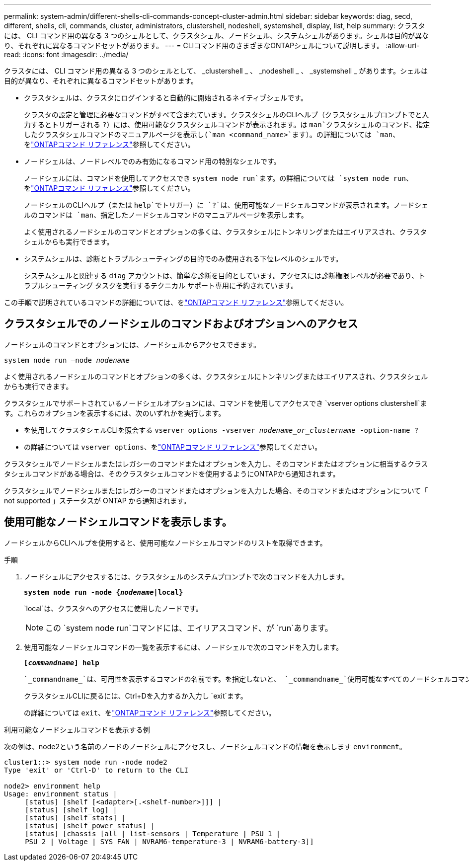 ---
permalink: system-admin/different-shells-cli-commands-concept-cluster-admin.html 
sidebar: sidebar 
keywords: diag, secd, different, shells, cli, commands, cluster, administrators, clustershell, nodeshell, systemshell, display, list, help 
summary: クラスタには、 CLI コマンド用の異なる 3 つのシェルとして、クラスタシェル、ノードシェル、システムシェルがあります。シェルは目的が異なり、それぞれに異なるコマンドセットがあります。 
---
= CLIコマンド用のさまざまなONTAPシェルについて説明します。
:allow-uri-read: 
:icons: font
:imagesdir: ../media/


[role="lead"]
クラスタには、 CLI コマンド用の異なる 3 つのシェルとして、 _clustershell _ 、 _nodeshell _ 、 _systemshell _ があります。シェルは目的が異なり、それぞれに異なるコマンドセットがあります。

* クラスタシェルは、クラスタにログインすると自動的に開始されるネイティブシェルです。
+
クラスタの設定と管理に必要なコマンドがすべて含まれています。クラスタシェルのCLIヘルプ（クラスタシェルプロンプトでと入力するとトリガーされる `?`）には、使用可能なクラスタシェルコマンドが表示されます。は `man`クラスタシェルのコマンド、指定したクラスタシェルコマンドのマニュアルページを表示し(`man <command_name>`ます）。の詳細については `man`、をlink:https://docs.netapp.com/us-en/ontap-cli/man.html["ONTAPコマンド リファレンス"^]参照してください。

* ノードシェルは、ノードレベルでのみ有効になるコマンド用の特別なシェルです。
+
ノードシェルには、コマンドを使用してアクセスでき `system node run`ます。の詳細については `system node run`、をlink:https://docs.netapp.com/us-en/ontap-cli/system-node-run.html["ONTAPコマンド リファレンス"^]参照してください。

+
ノードシェルのCLIヘルプ（または `help`でトリガー）に `?`は、使用可能なノードシェルコマンドが表示されます。ノードシェルのコマンドは `man`、指定したノードシェルコマンドのマニュアルページを表示します。

+
よく使用されるノードシェルのコマンドとオプションの多くは、クラスタシェルにトンネリングまたはエイリアスされ、クラスタシェルからも実行できます。

* システムシェルは、診断とトラブルシューティングの目的でのみ使用される下位レベルのシェルです。
+
システムシェルと関連する `diag` アカウントは、簡単な診断を目的としています。アクセスには診断権限レベルが必要であり、トラブルシューティング タスクを実行するテクニカル サポート専用に予約されています。



この手順で説明されているコマンドの詳細については、をlink:https://docs.netapp.com/us-en/ontap-cli/["ONTAPコマンド リファレンス"^]参照してください。



== クラスタシェルでのノードシェルのコマンドおよびオプションへのアクセス

ノードシェルのコマンドとオプションには、ノードシェルからアクセスできます。

`system node run –node _nodename_`

よく使用されるノードシェルのコマンドとオプションの多くは、クラスタシェルにトンネリングまたはエイリアスされ、クラスタシェルからも実行できます。

クラスタシェルでサポートされているノードシェルオプションには、コマンドを使用してアクセスでき `vserver options clustershell`ます。これらのオプションを表示するには、次のいずれかを実行します。

* を使用してクラスタシェルCLIを照会する `vserver options -vserver _nodename_or_clustername_ -option-name ?`
* の詳細については `vserver options`、をlink:https://docs.netapp.com/us-en/ontap-cli/search.html?q=vserver+options["ONTAPコマンド リファレンス"^]参照してください。


クラスタシェルでノードシェルまたはレガシーのコマンドまたはオプションを入力し、そのコマンドまたはオプションに相当するクラスタシェルコマンドがある場合は、そのクラスタシェルコマンドを使用するようにONTAPから通知されます。

クラスタシェルでノードシェルまたはレガシーのコマンドまたはオプションを入力した場合、そのコマンドまたはオプションについて「 not supported 」ステータスが ONTAP から通知されます。



== 使用可能なノードシェルコマンドを表示します。

ノードシェルからCLIヘルプを使用すると、使用可能なノードシェルコマンドのリストを取得できます。

.手順
. ノードシェルにアクセスするには、クラスタシェルのシステムプロンプトで次のコマンドを入力します。
+
`*system node run -node {_nodename_|local}*`

+
`local`は、クラスタへのアクセスに使用したノードです。

+
[NOTE]
====
この `system node run`コマンドには、エイリアスコマンド、が `run`あります。

====
. 使用可能なノードシェルコマンドの一覧を表示するには、ノードシェルで次のコマンドを入力します。
+
`*[_commandname_] help*`

+
 `_commandname_`は、可用性を表示するコマンドの名前です。を指定しないと、 `_commandname_`使用可能なすべてのノードシェルコマンドが表示されます。

+
クラスタシェルCLIに戻るには、Ctrl+Dを入力するか入力し `exit`ます。

+
の詳細については `exit`、をlink:https://docs.netapp.com/us-en/ontap-cli/exit.html["ONTAPコマンド リファレンス"^]参照してください。



.利用可能なノードシェルコマンドを表示する例
次の例は、node2という名前のノードのノードシェルにアクセスし、ノードシェルコマンドの情報を表示します `environment`。

[listing]
----
cluster1::> system node run -node node2
Type 'exit' or 'Ctrl-D' to return to the CLI

node2> environment help
Usage: environment status |
     [status] [shelf [<adapter>[.<shelf-number>]]] |
     [status] [shelf_log] |
     [status] [shelf_stats] |
     [status] [shelf_power_status] |
     [status] [chassis [all | list-sensors | Temperature | PSU 1 |
     PSU 2 | Voltage | SYS FAN | NVRAM6-temperature-3 | NVRAM6-battery-3]]
----